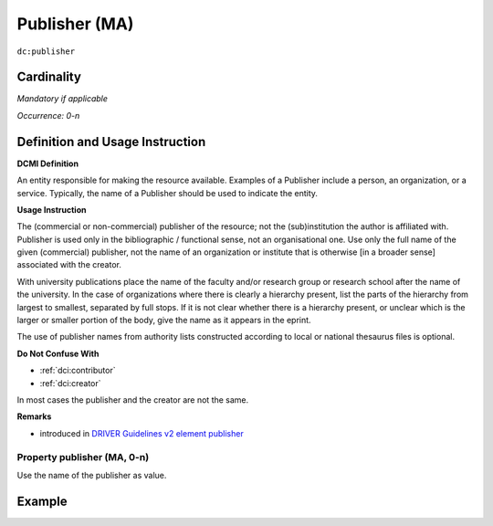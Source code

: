 .. _dc:publisher:

Publisher (MA)
==============

``dc:publisher``

Cardinality
~~~~~~~~~~~

*Mandatory if applicable*

*Occurrence: 0-n*

Definition and Usage Instruction
~~~~~~~~~~~~~~~~~~~~~~~~~~~~~~~~

**DCMI Definition**

An entity responsible for making the resource available. Examples of a Publisher include a person, an organization, or a service. Typically, the name of a Publisher should be used to indicate the entity.

**Usage Instruction**

The (commercial or non-commercial) publisher of the resource; not the (sub)institution the author is affiliated with. Publisher is used only in the bibliographic / functional sense, not an organisational one. Use only the full name of the given (commercial) publisher, not the name of an organization or institute that is otherwise [in a broader sense] associated with the creator.

With university publications place the name of the faculty and/or research group or research school after the name of the university. In the case of organizations where there is clearly a hierarchy present, list the parts of the hierarchy from largest to smallest, separated by full stops. If it is not clear whether there is a hierarchy present, or unclear which is the larger or smaller portion of the body, give the name as it appears in the eprint.

The use of publisher names from authority lists constructed according to local or national thesaurus files is optional.

**Do Not Confuse With**

* :ref:`dci:contributor`
* :ref:`dci:creator`

In most cases the publisher and the creator are not the same.

**Remarks**

* introduced in `DRIVER Guidelines v2 element publisher`_

Property publisher (MA, 0-n)
----------------------------

Use the name of the publisher as value.

Example
~~~~~~~

.. code-block:: xml
   :linenos:

   <dc:publisher>
     Loughborough University. Department of Computer Science
   </dc:publisher>
   <dc:publisher>John Wiley &amp; Sons, Inc. (US)</dc:publisher>

.. _DRIVER Guidelines v2 element publisher: https://wiki.surfnet.nl/display/DRIVERguidelines/Publisher